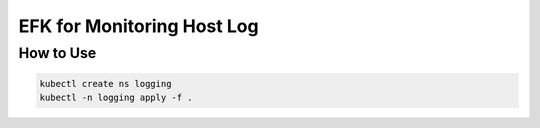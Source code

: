 EFK for Monitoring Host Log
===========================

How to Use
----------

.. code-block::

   kubectl create ns logging
   kubectl -n logging apply -f .

